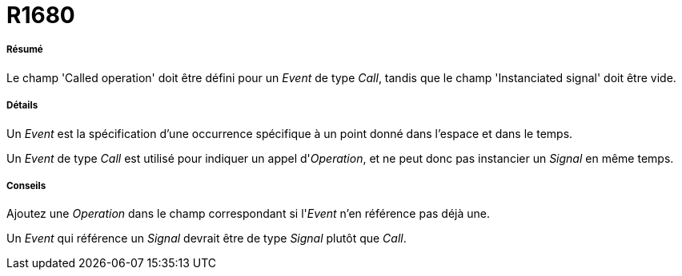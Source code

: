 // Disable all captions for figures.
:!figure-caption:
// Path to the stylesheet files
:stylesdir: .




= R1680




===== Résumé

Le champ 'Called operation' doit être défini pour un _Event_ de type _Call_, tandis que le champ 'Instanciated signal' doit être vide.




===== Détails

Un _Event_ est la spécification d'une occurrence spécifique à un point donné dans l'espace et dans le temps.

Un _Event_ de type _Call_ est utilisé pour indiquer un appel d'_Operation_, et ne peut donc pas instancier un _Signal_ en même temps.




===== Conseils

Ajoutez une _Operation_ dans le champ correspondant si l'_Event_ n'en référence pas déjà une.

Un _Event_ qui référence un _Signal_ devrait être de type _Signal_ plutôt que _Call_.


